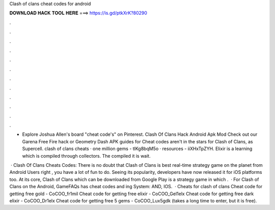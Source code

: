 Clash of clans cheat codes for android



𝐃𝐎𝐖𝐍𝐋𝐎𝐀𝐃 𝐇𝐀𝐂𝐊 𝐓𝐎𝐎𝐋 𝐇𝐄𝐑𝐄 ===> https://is.gd/ptkXrK?80290



.



.



.



.



.



.



.



.



.



.



.



.

- Explore Joshua Allen's board "cheat code's" on Pinterest. Clash Of Clans Hack Android Apk Mod  Check out our Garena Free Fire hack or Geometry Dash APK guides for Cheat codes aren't in the stars for Clash of Clans, as Supercell. clash of clans cheats · one million gems - tlKg8bqM5o · resources - iiXHxTpZYH. Elixir is a learning which is compiled through collectors. The compiled it is wait.

 · Clash Of Clans Cheats Codes: There is no doubt that Clash of Clans is best real-time strategy game on the planet from Android Users right , you have a lot of fun to do. Seeing its popularity, developers have now released it for iOS platforms too. At its core, Clash of Clans which can be downloaded from Google Play is a strategy game in which .  · For Clash of Clans on the Android, GameFAQs has cheat codes and ing System: AND, IOS.  · Cheats for clash of clans Cheat code for getting free gold - CoCOO_fr1mil Cheat code for getting free elixir - CoCOO_Gel1elx Cheat code for getting free dark elixir - CoCOO_Dr1elx Cheat code for getting free 5 gems - CoCOO_Lux5gdk (takes a long time to enter, but it is free).
